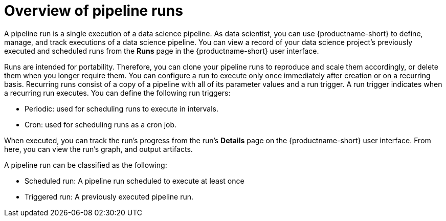 :_module-type: CONCEPT

[id='overview-of-pipeline-runs_{context}']
= Overview of pipeline runs

[role='_abstract']
A pipeline run is a single execution of a data science pipeline. As data scientist, you can use {productname-short} to define, manage, and track executions of a data science pipeline. You can view a record of your data science project's previously executed and scheduled runs from the *Runs* page in the {productname-short} user interface.

Runs are intended for portability. Therefore, you can clone your pipeline runs to reproduce and scale them accordingly, or delete them when you longer require them. You can configure a run to execute only once immediately after creation or on a recurring basis. Recurring runs consist of a copy of a pipeline with all of its parameter values and a run trigger. A run trigger indicates when a recurring run executes. You can define the following run triggers:

* Periodic: used for scheduling runs to execute in intervals.
* Cron: used for scheduling runs as a cron job.

When executed, you can track the run's progress from the run's *Details* page on the {productname-short} user interface. From here, you can view the run's graph, and output artifacts.

A pipeline run can be classified as the following: 

* Scheduled run: A pipeline run scheduled to execute at least once
* Triggered run: A previously executed pipeline run.


//[role="_additional-resources"]
//.Additional resources
//*
